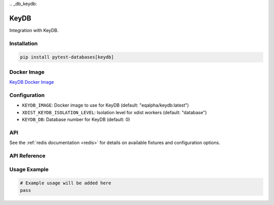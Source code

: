 \
.. _db_keydb:

KeyDB
=====

Integration with KeyDB.

Installation
------------

.. code-block:: bash

   pip install pytest-databases[keydb]

Docker Image
------------

`KeyDB Docker Image <https://hub.docker.com/r/eqalpha/keydb>`_

Configuration
-------------

* ``KEYDB_IMAGE``: Docker image to use for KeyDB (default: "eqalpha/keydb:latest")
* ``XDIST_KEYDB_ISOLATION_LEVEL``: Isolation level for xdist workers (default: "database")
* ``KEYDB_DB``: Database number for KeyDB (default: 0)

API
---

See the :ref:`redis documentation <redis>` for details on available fixtures and configuration options.

API Reference
-------------

Usage Example
-------------

.. code-block:: python

   # Example usage will be added here
   pass
